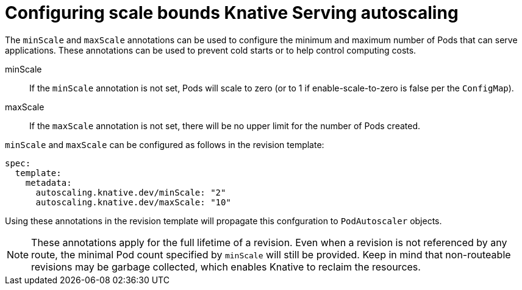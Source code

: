 // Module included in the following assemblies:
//
// * serverless/configuring-knative-serving-autoscaling.adoc

[id="configuring-scale-bounds-knative_{context}"]
= Configuring scale bounds Knative Serving autoscaling

The `minScale` and `maxScale` annotations can be used to configure the minimum and maximum number of Pods that can serve applications.
These annotations can be used to prevent cold starts or to help control computing costs.

minScale:: If the `minScale` annotation is not set, Pods will scale to zero (or to 1 if enable-scale-to-zero is false per the `ConfigMap`).

maxScale:: If the `maxScale` annotation is not set, there will be no upper limit for the number of Pods created.

`minScale` and `maxScale` can be configured as follows in the revision template:

[source,yaml]
----
spec:
  template:
    metadata:
      autoscaling.knative.dev/minScale: "2"
      autoscaling.knative.dev/maxScale: "10"
----

Using these annotations in the revision template will propagate this confguration to `PodAutoscaler` objects.

[NOTE]
====
These annotations apply for the full lifetime of a revision. Even when a revision is not referenced by any route, the minimal Pod count specified by `minScale` will still be provided. Keep in mind that non-routeable revisions may be garbage collected, which enables Knative to reclaim the resources.
====
